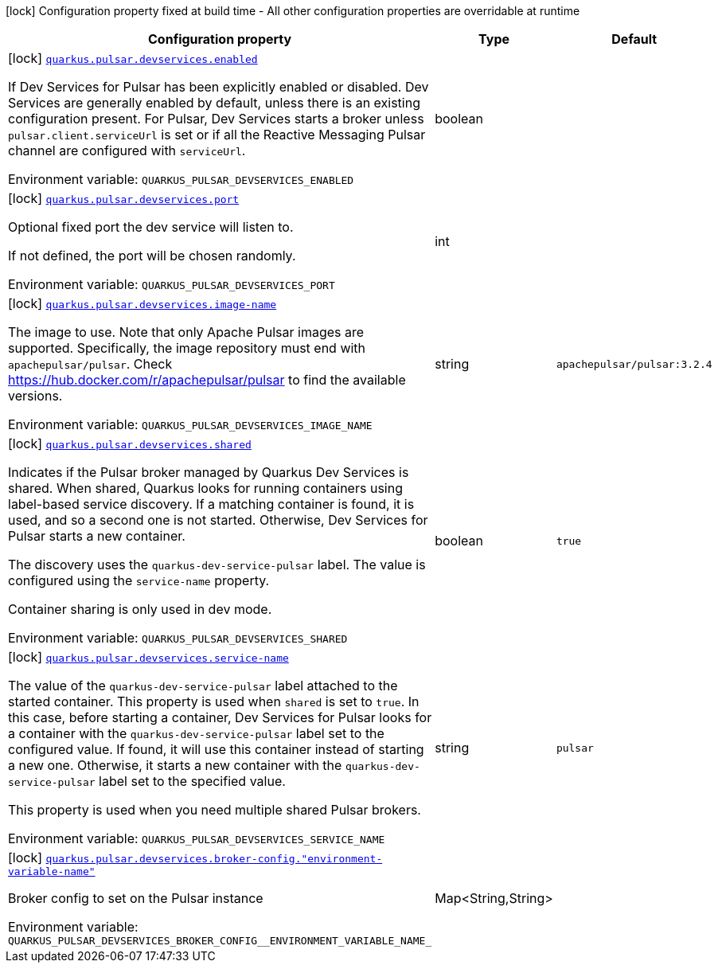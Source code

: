 [.configuration-legend]
icon:lock[title=Fixed at build time] Configuration property fixed at build time - All other configuration properties are overridable at runtime
[.configuration-reference, cols="80,.^10,.^10"]
|===

h|[.header-title]##Configuration property##
h|Type
h|Default

a|icon:lock[title=Fixed at build time] [[quarkus-messaging-pulsar_quarkus-pulsar-devservices_quarkus-pulsar-devservices-enabled]] [.property-path]##link:#quarkus-messaging-pulsar_quarkus-pulsar-devservices_quarkus-pulsar-devservices-enabled[`quarkus.pulsar.devservices.enabled`]##
ifdef::add-copy-button-to-config-props[]
config_property_copy_button:+++quarkus.pulsar.devservices.enabled+++[]
endif::add-copy-button-to-config-props[]


[.description]
--
If Dev Services for Pulsar has been explicitly enabled or disabled. Dev Services are generally enabled by default, unless there is an existing configuration present. For Pulsar, Dev Services starts a broker unless `pulsar.client.serviceUrl` is set or if all the Reactive Messaging Pulsar channel are configured with `serviceUrl`.


ifdef::add-copy-button-to-env-var[]
Environment variable: env_var_with_copy_button:+++QUARKUS_PULSAR_DEVSERVICES_ENABLED+++[]
endif::add-copy-button-to-env-var[]
ifndef::add-copy-button-to-env-var[]
Environment variable: `+++QUARKUS_PULSAR_DEVSERVICES_ENABLED+++`
endif::add-copy-button-to-env-var[]
--
|boolean
|

a|icon:lock[title=Fixed at build time] [[quarkus-messaging-pulsar_quarkus-pulsar-devservices_quarkus-pulsar-devservices-port]] [.property-path]##link:#quarkus-messaging-pulsar_quarkus-pulsar-devservices_quarkus-pulsar-devservices-port[`quarkus.pulsar.devservices.port`]##
ifdef::add-copy-button-to-config-props[]
config_property_copy_button:+++quarkus.pulsar.devservices.port+++[]
endif::add-copy-button-to-config-props[]


[.description]
--
Optional fixed port the dev service will listen to.

If not defined, the port will be chosen randomly.


ifdef::add-copy-button-to-env-var[]
Environment variable: env_var_with_copy_button:+++QUARKUS_PULSAR_DEVSERVICES_PORT+++[]
endif::add-copy-button-to-env-var[]
ifndef::add-copy-button-to-env-var[]
Environment variable: `+++QUARKUS_PULSAR_DEVSERVICES_PORT+++`
endif::add-copy-button-to-env-var[]
--
|int
|

a|icon:lock[title=Fixed at build time] [[quarkus-messaging-pulsar_quarkus-pulsar-devservices_quarkus-pulsar-devservices-image-name]] [.property-path]##link:#quarkus-messaging-pulsar_quarkus-pulsar-devservices_quarkus-pulsar-devservices-image-name[`quarkus.pulsar.devservices.image-name`]##
ifdef::add-copy-button-to-config-props[]
config_property_copy_button:+++quarkus.pulsar.devservices.image-name+++[]
endif::add-copy-button-to-config-props[]


[.description]
--
The image to use. Note that only Apache Pulsar images are supported. Specifically, the image repository must end with `apachepulsar/pulsar`. Check https://hub.docker.com/r/apachepulsar/pulsar to find the available versions.


ifdef::add-copy-button-to-env-var[]
Environment variable: env_var_with_copy_button:+++QUARKUS_PULSAR_DEVSERVICES_IMAGE_NAME+++[]
endif::add-copy-button-to-env-var[]
ifndef::add-copy-button-to-env-var[]
Environment variable: `+++QUARKUS_PULSAR_DEVSERVICES_IMAGE_NAME+++`
endif::add-copy-button-to-env-var[]
--
|string
|`apachepulsar/pulsar:3.2.4`

a|icon:lock[title=Fixed at build time] [[quarkus-messaging-pulsar_quarkus-pulsar-devservices_quarkus-pulsar-devservices-shared]] [.property-path]##link:#quarkus-messaging-pulsar_quarkus-pulsar-devservices_quarkus-pulsar-devservices-shared[`quarkus.pulsar.devservices.shared`]##
ifdef::add-copy-button-to-config-props[]
config_property_copy_button:+++quarkus.pulsar.devservices.shared+++[]
endif::add-copy-button-to-config-props[]


[.description]
--
Indicates if the Pulsar broker managed by Quarkus Dev Services is shared. When shared, Quarkus looks for running containers using label-based service discovery. If a matching container is found, it is used, and so a second one is not started. Otherwise, Dev Services for Pulsar starts a new container.

The discovery uses the `quarkus-dev-service-pulsar` label. The value is configured using the `service-name` property.

Container sharing is only used in dev mode.


ifdef::add-copy-button-to-env-var[]
Environment variable: env_var_with_copy_button:+++QUARKUS_PULSAR_DEVSERVICES_SHARED+++[]
endif::add-copy-button-to-env-var[]
ifndef::add-copy-button-to-env-var[]
Environment variable: `+++QUARKUS_PULSAR_DEVSERVICES_SHARED+++`
endif::add-copy-button-to-env-var[]
--
|boolean
|`true`

a|icon:lock[title=Fixed at build time] [[quarkus-messaging-pulsar_quarkus-pulsar-devservices_quarkus-pulsar-devservices-service-name]] [.property-path]##link:#quarkus-messaging-pulsar_quarkus-pulsar-devservices_quarkus-pulsar-devservices-service-name[`quarkus.pulsar.devservices.service-name`]##
ifdef::add-copy-button-to-config-props[]
config_property_copy_button:+++quarkus.pulsar.devservices.service-name+++[]
endif::add-copy-button-to-config-props[]


[.description]
--
The value of the `quarkus-dev-service-pulsar` label attached to the started container. This property is used when `shared` is set to `true`. In this case, before starting a container, Dev Services for Pulsar looks for a container with the `quarkus-dev-service-pulsar` label set to the configured value. If found, it will use this container instead of starting a new one. Otherwise, it starts a new container with the `quarkus-dev-service-pulsar` label set to the specified value.

This property is used when you need multiple shared Pulsar brokers.


ifdef::add-copy-button-to-env-var[]
Environment variable: env_var_with_copy_button:+++QUARKUS_PULSAR_DEVSERVICES_SERVICE_NAME+++[]
endif::add-copy-button-to-env-var[]
ifndef::add-copy-button-to-env-var[]
Environment variable: `+++QUARKUS_PULSAR_DEVSERVICES_SERVICE_NAME+++`
endif::add-copy-button-to-env-var[]
--
|string
|`pulsar`

a|icon:lock[title=Fixed at build time] [[quarkus-messaging-pulsar_quarkus-pulsar-devservices_quarkus-pulsar-devservices-broker-config-environment-variable-name]] [.property-path]##link:#quarkus-messaging-pulsar_quarkus-pulsar-devservices_quarkus-pulsar-devservices-broker-config-environment-variable-name[`quarkus.pulsar.devservices.broker-config."environment-variable-name"`]##
ifdef::add-copy-button-to-config-props[]
config_property_copy_button:+++quarkus.pulsar.devservices.broker-config."environment-variable-name"+++[]
endif::add-copy-button-to-config-props[]


[.description]
--
Broker config to set on the Pulsar instance


ifdef::add-copy-button-to-env-var[]
Environment variable: env_var_with_copy_button:+++QUARKUS_PULSAR_DEVSERVICES_BROKER_CONFIG__ENVIRONMENT_VARIABLE_NAME_+++[]
endif::add-copy-button-to-env-var[]
ifndef::add-copy-button-to-env-var[]
Environment variable: `+++QUARKUS_PULSAR_DEVSERVICES_BROKER_CONFIG__ENVIRONMENT_VARIABLE_NAME_+++`
endif::add-copy-button-to-env-var[]
--
|Map<String,String>
|

|===

